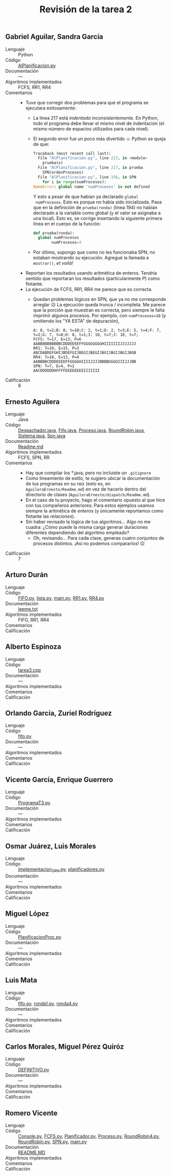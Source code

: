 #+title: Revisión de la tarea 2
#+options: toc:nil num:nil

** Gabriel Aguilar, Sandra García
- Lenguaje :: Python
- Código :: [[./AguilarGabriel-GarciaSandra/AlPlanificacion.py][AlPlanificacion.py]]
- Documentación :: ---
- Algoritmos implementados :: FCFS, RR1, RR4
- Comentarios ::
  - Tuve que corregir dos problemas para que el programa se ejecutara
    exitosamente:
    - La línea 217 está /indentada inconsistentemente/. En Python,
      todo el programa debe llevar el mismo nivel de indentación (el
      mismo número de espacios utilizados para cada nivel).
    - El segundo error fue un poco más divertido ☺ Python se queja de
      que:
      #+BEGIN_SRC python
        Traceback (most recent call last):
          File "AlPlanificacion.py", line 223, in <module>
            prueba(x)
          File "AlPlanificacion.py", line 217, in prueba
            SPN(ordenProcesos)
          File "AlPlanificacion.py", line 156, in SPN
            for i in range(numProcesos):
        NameError: global name 'numProcesos' is not defined
      #+END_SRC
      Y esto a pesar de que habían ya declarado =global
      numProcesos=. Esto es porque no había sido
      inicializada. Pasa que en la definición de =prueba(ronda)=
      (línea 194) no habían declarado a la variable como global (y el
      valor se asignaba a una local). Esto es, se corrige insertando
      la siguiente primera línea en el cuerpo de la función:
      #+BEGIN_SRC python
        def prueba(ronda):
      	  global numProcesos
                numProcesos=3
      #+END_SRC
    - Por último, supongo que como no les funcionaba SPN, no estaban
      mostrando su ejecución. Agregué la llamada a =mostrar()=, /et voilà!/
  - Reportan los resultados usando aritmética de enteros. Tendría
    sentido que reportaran los resultados (particularmente /P/) como
    flotante.
  - La ejecución de FCFS, RR1, RR4 me parece que es correcta.
    - Quedan problemas lógicos en SPN, que ya no me corresponde arreglar
      ☹ La ejecución queda trunca / incompleta. Me parece que la porción
      que muestran es correcta, pero siempre le falta imprimir algunos
      procesos. Por ejemplo, con =numProcesos=10= (y omitiendo los "YA
      ESTA" de depuración),
      #+BEGIN_SRC text
	A: 0, t=2;B: 0, t=10;C: 2, t=1;D: 2, t=3;E: 5, t=4;F: 7, t=2;G: 7, t=8;H: 8, t=1;I: 10, t=7;J: 10, t=7;
	FCFS: T=17, E=13, P=6
	AABBBBBBBBBBCDDDEEEEFFGGGGGGGGHIIIIIIIJJJJJJJ
	RR1: T=19, E=15, P=3
	ABCDABDEFGHIJBDEFGIJBEGIJBEGIJBGIJBGIJBGIJBGB
	RR4: T=18, E=13, P=4
	AABBBBCDDDEEEEFFGGGGHIIIIJJJJBBBBGGGGIIIJJJBB
	SPN: T=7, E=4, P=2
	AACDDDDDDHFFFFEEEEEEEEIIIIIII
      #+END_SRC
- Calificación :: 8

** Ernesto Aguilera
- Lenguaje :: Java
- Código :: [[./AguileraErnesto/dispatch/Despachador.java][Despachador.java]], [[./AguileraErnesto/dispatch/Fifo.java][Fifo.java]], [[./AguileraErnesto/dispatch/Proceso.java][Proceso.java]],
            [[./AguileraErnesto/dispatch/RoundRobin.java][RoundRobin.java]], [[./AguileraErnesto/dispatch/Sistema.java][Sistema.java]], [[./AguileraErnesto/dispatch/Spn.java][Spn.java]]
- Documentación :: [[./AguileraErnesto/dispatch/Readme.md][Readme.md]]
- Algoritmos implementados :: FCFS, SPN, RR
- Comentarios ::
  - Hay que compilar los *.java, pero no incluiste un =.gitignore=
  - Como lineamiento de estilo, te sugiero ubicar la documentación de
    tus programas en su raiz (esto es, en =AguileraErnesto/Readme.md=)
    en vez de hacerlo dentro del directorio de clases
    (=AguileraErnesto/dispatch/Readme.md=).
  - En el caso de tu proyecto, hago el comentario opuesto al que hice
    con tus compañeros anteriores: Para estos ejemplos usamos siempre
    la aritmética de /enteros/ (y únicamente reportamos como flotante
    las /relaciones/).
  - Sin haber revisado la lógica de tus algoritmos... Algo no me
    cuadra: ¿Cómo puede la misma carga generar duraciones diferentes
    dependiendo del algoritmo empleado?
    - Oh, revisando... Para cada clase, generas cuatro conjuntos de
      procesos distintos. ¡Así no podemos compararlos! ☹
- Calificación :: 7

** Arturo Durán
- Lenguaje ::
- Código :: [[././DuránArturo/FIFO.py][FIFO.py]], [[./DuránArturo/lista.py][lista.py]], [[./DuránArturo/main.py][main.py]], [[./DuránArturo/RR1.py][RR1.py]], [[./DuránArturo/RR4.py][RR4.py]]
- Documentación :: [[./Dur%C3%A1nArturo/leeme.txt][leeme.txt]]
- Algoritmos implementados :: FIFO, RR1, RR4
- Comentarios ::
- Calificación ::

** Alberto Espinoza
- Lenguaje ::
- Código :: [[././EspinozaAlberto/tarea3.cpp][tarea3.cpp]]
- Documentación :: ---
- Algoritmos implementados ::
- Comentarios ::
- Calificación ::

** Orlando García, Zuriel Rodríguez
- Lenguaje ::
- Código :: [[././GarciaOrlando-RodriguezZuriel/fifo.py][fifo.py]]
- Documentación :: ---
- Algoritmos implementados ::
- Comentarios ::
- Calificación ::

** Vicente García, Enrique Guerrero
- Lenguaje ::
- Código :: [[././GarciaVicente-GuerreroEnrique/ProgramaT3.py][ProgramaT3.py]]
- Documentación :: ---
- Algoritmos implementados ::
- Comentarios ::
- Calificación ::

** Osmar Juárez, Luis Morales
- Lenguaje ::
- Código :: [[./JuarezOsmar-MoralesLuis/Implementacion_SPN.py][Implementacion_SPN.py]], [[./JuarezOsmar-MoralesLuis/planificadores.py][planificadores.py]]
- Documentación :: ---
- Algoritmos implementados ::
- Comentarios ::
- Calificación ::

** Miguel López
- Lenguaje ::
- Código :: [[./LopezMiguel/PlanificacionProc.py][PlanificacionProc.py]]
- Documentación :: ---
- Algoritmos implementados ::
- Comentarios ::
- Calificación ::

** Luis Mata
- Lenguaje ::
- Código :: [[./MataLuis/fifo.py][fifo.py]], [[./MataLuis/ronda1.py][ronda1.py]], [[./MataLuis/ronda4.py][ronda4.py]]
- Documentación :: ---
- Algoritmos implementados ::
- Comentarios ::
- Calificación ::

** Carlos Morales, Miguel Pérez Quiróz
- Lenguaje ::
- Código :: [[./MoralesCarlos-PerezQuirozMiguel/DEFINITIVO.py][DEFINITIVO.py]]
- Documentación :: ---
- Algoritmos implementados ::
- Comentarios ::
- Calificación ::

** Romero Vicente
- Lenguaje ::
- Código :: [[./RomeroVicente/core/Console.py][Console.py]], [[./RomeroVicente/core/FCFS.py][FCFS.py]], [[./RomeroVicente/core/Planificador.py][Planificador.py]], [[./RomeroVicente/core/Proceso.py][Proceso.py]],
            [[./RomeroVicente/core/RoundRobin4.py][RoundRobin4.py]], [[./RomeroVicente/core/RoundRobin.py][RoundRobin.py]], [[./RomeroVicente/core/SPN.py][SPN.py]], [[./RomeroVicente/main.py][main.py]]
- Documentación :: [[./RomeroVicente/README.MD][README.MD]]
- Algoritmos implementados ::
- Comentarios ::
- Calificación ::

